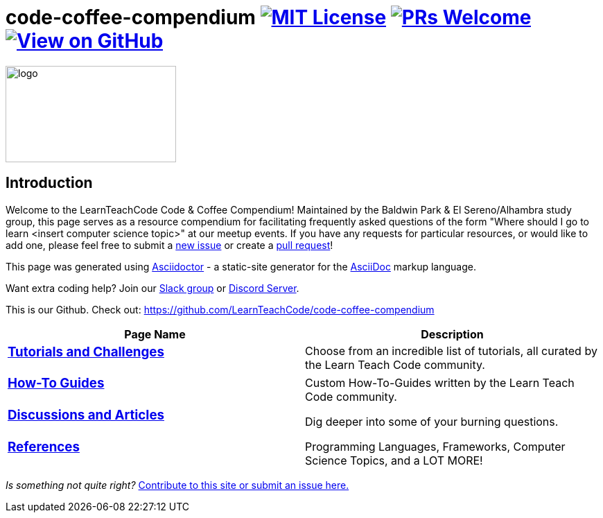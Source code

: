 = code-coffee-compendium image:https://img.shields.io/badge/License-MIT-yellow.svg[MIT License, link=https://opensource.org/licenses/MIT] image:https://img.shields.io/badge/PRs-welcome-brightgreen.svg?style=flat-square[PRs Welcome, link=http://makeapullrequest.com] image:https://img.shields.io/badge/View%20on-GitHub-orange[View on GitHub, link=https://github.com/LearnTeachCode/code-coffee-compendium/]

image:/code_coffeelogo.png[logo,246,139]

== Introduction
Welcome to the LearnTeachCode Code & Coffee Compendium! Maintained by the Baldwin Park & El Sereno/Alhambra study group, this page serves as a resource compendium for facilitating frequently asked questions of the form "Where should I go to learn <insert computer science topic>" at our meetup events. If you have any requests for particular resources, or would like to add one, please feel free to submit a https://github.com/LearnTeachCode/code-coffee-compendium/issues/new[new issue] or create a https://help.github.com/en/articles/creating-a-pull-request-from-a-fork[pull request]!

This page was generated using https://asciidoctor.org/[Asciidoctor] - a static-site generator for the https://asciidoctor.org/docs/asciidoc-syntax-quick-reference[AsciiDoc] markup language.

Want extra coding help? Join our https://learnteachcode.org/slack[Slack group] or https://discord.gg/uS8eHD6[Discord Server].

This is our Github. Check out: https://github.com/LearnTeachCode/code-coffee-compendium

[%header,cols=2]

|===

|Page Name |Description

a|
=== link:../tutorials/[Tutorials and Challenges]
|Choose from an incredible list of tutorials, all curated by the Learn Teach Code community.

a|
=== link:../how-to/[How-To Guides]
|Custom How-To-Guides written by the Learn Teach Code community.


a|
=== link:../discussions/[Discussions and Articles]
|Dig deeper into some of your burning questions.


a|
=== link:../references/[References]
|Programming Languages, Frameworks, Computer Science Topics, and a LOT MORE!

|===

_Is something not quite right?_ https://github.com/LearnTeachCode/code-coffee-compendium/issues/new?assignees=&labels=&template=feature_request.md&title=[Contribute to this site or submit an issue here.]
